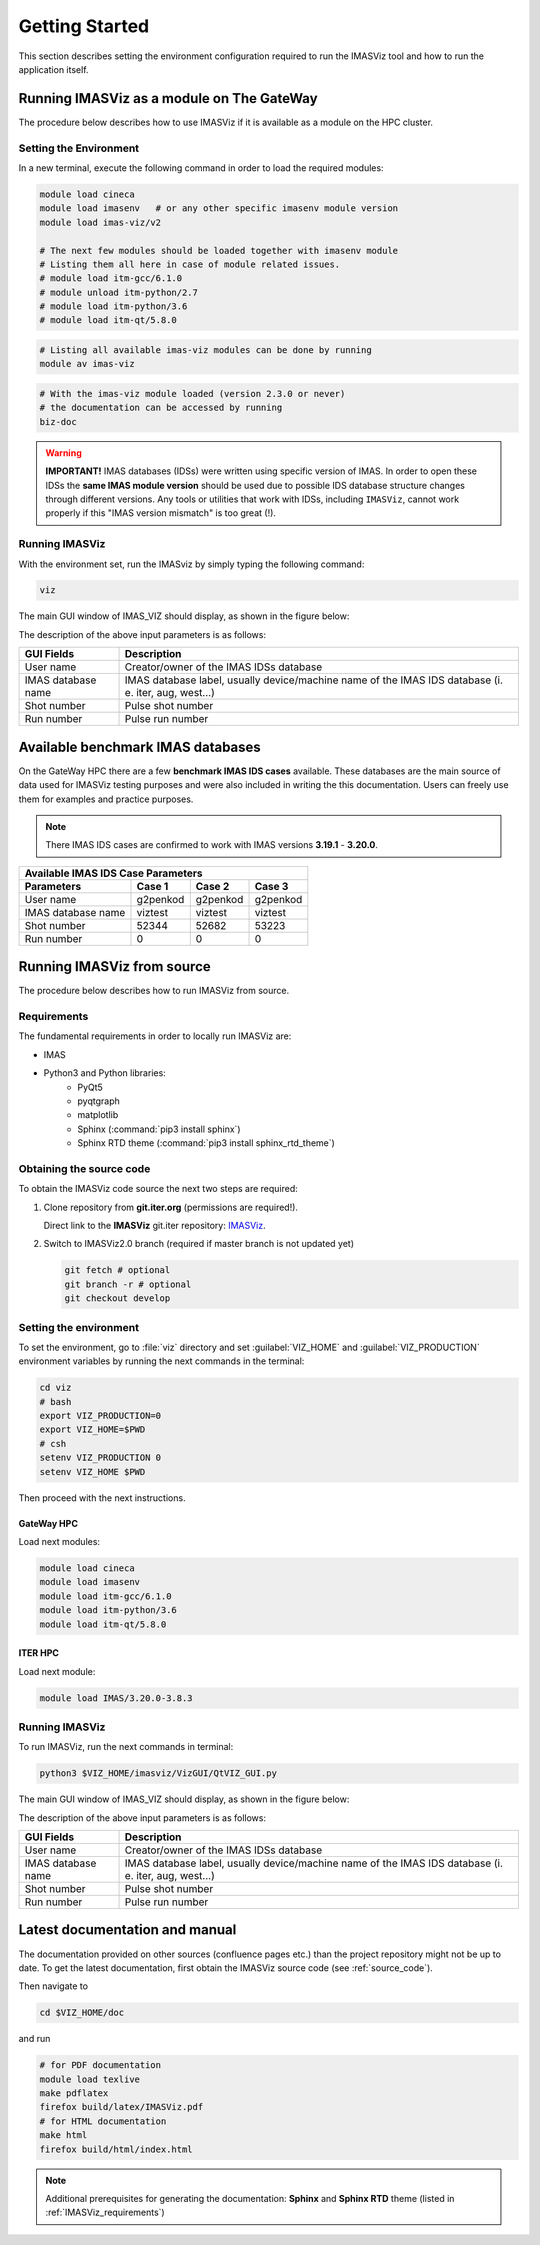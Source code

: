 .. _getting_started:

Getting Started
===============

This section describes setting the environment configuration required
to run the IMASViz tool and how to run the application itself.

.. _running_on_gateway_as_a_module:

Running IMASViz as a module on The GateWay
------------------------------------------

The procedure below describes how to use IMASViz if it is available as a
module on the HPC cluster.

Setting the Environment
~~~~~~~~~~~~~~~~~~~~~~~

In a new terminal, execute the following command in order to load the required
modules:

.. code-block:: console

    module load cineca
    module load imasenv   # or any other specific imasenv module version
    module load imas-viz/v2

    # The next few modules should be loaded together with imasenv module
    # Listing them all here in case of module related issues.
    # module load itm-gcc/6.1.0
    # module unload itm-python/2.7
    # module load itm-python/3.6
    # module load itm-qt/5.8.0

.. code-block:: console

    # Listing all available imas-viz modules can be done by running
    module av imas-viz

.. code-block:: console

    # With the imas-viz module loaded (version 2.3.0 or never)
    # the documentation can be accessed by running
    biz-doc

.. Warning::
   **IMPORTANT!** IMAS databases (IDSs) were written using specific version of
   IMAS. In order to open these IDSs the **same IMAS module version** should
   be used due to possible IDS database structure changes through different
   versions. Any tools or utilities that work with IDSs, including ``IMASViz``,
   cannot work properly if this "IMAS version mismatch" is too great (!).

Running IMASViz
~~~~~~~~~~~~~~~

With the environment set, run the IMASviz by simply typing the following
command:

.. code-block:: console

    viz

The main GUI window of IMAS_VIZ should display, as shown in the figure below:

.. image:: images/startup_window_default.png
   :align: center
   :scale: 80%


The description of the above input parameters is as follows:

+--------------------+-----------------------------------------------------------+
| **GUI Fields**     | **Description**                                           |
+====================+===========================================================+
| User name          | Creator/owner of the IMAS IDSs database                   |
+--------------------+-----------------------------------------------------------+
| IMAS database name | IMAS database label, usually device/machine name of the   |
|                    | IMAS IDS database (i. e. iter, aug, west...)              |
+--------------------+-----------------------------------------------------------+
| Shot number        | Pulse shot number                                         |
+--------------------+-----------------------------------------------------------+
| Run number         | Pulse run number                                          |
+--------------------+-----------------------------------------------------------+

Available benchmark IMAS databases
----------------------------------

On the GateWay HPC there are a few **benchmark IMAS IDS cases** available. These
databases are the main source of data used for IMASViz testing purposes and
were also included in writing the this documentation. Users can freely use them
for examples and practice purposes.

.. Note:: There IMAS IDS cases are confirmed to work with IMAS versions
          **3.19.1** - **3.20.0**.

+-----------------------------------------------------+
| **Available IMAS IDS Case Parameters**              |
+--------------------+----------+----------+----------+
| Parameters         | Case 1   | Case 2   | Case 3   |
+====================+==========+==========+==========+
| User name          | g2penkod | g2penkod | g2penkod |
+--------------------+----------+----------+----------+
| IMAS database name | viztest  | viztest  | viztest  |
+--------------------+----------+----------+----------+
| Shot number        | 52344    | 52682    | 53223    |
+--------------------+----------+----------+----------+
| Run number         | 0        | 0        | 0        |
+--------------------+----------+----------+----------+

.. _running_from_source:

Running IMASViz from source
---------------------------

The procedure below describes how to run IMASViz from source.

.. _IMASVIZ_requirements:

Requirements
~~~~~~~~~~~~

The fundamental requirements in order to locally run IMASViz are:

- IMAS
- Python3 and Python libraries:
   - PyQt5
   - pyqtgraph
   - matplotlib
   - Sphinx (:command:`pip3 install sphinx`)
   - Sphinx RTD theme (:command:`pip3 install sphinx_rtd_theme`)

.. _source_code:

Obtaining the source code
~~~~~~~~~~~~~~~~~~~~~~~~~

To obtain the IMASViz code source the next two steps are required:

1. Clone repository from **git.iter.org** (permissions are required!).

   Direct link to the **IMASViz** git.iter repository:
   `IMASViz <https://git.iter.org/projects/VIS/repos/viz/browse>`_.

2. Switch to IMASViz2.0 branch (required if master branch is not updated yet)

   .. code-block:: console

      git fetch # optional
      git branch -r # optional
      git checkout develop

Setting the environment
~~~~~~~~~~~~~~~~~~~~~~~

To set the environment, go to :file:`viz` directory and set :guilabel:`VIZ_HOME`
and :guilabel:`VIZ_PRODUCTION` environment variables by running the next
commands in the terminal:

.. code-block:: console

   cd viz
   # bash
   export VIZ_PRODUCTION=0
   export VIZ_HOME=$PWD
   # csh
   setenv VIZ_PRODUCTION 0
   setenv VIZ_HOME $PWD

Then proceed with the next instructions.

GateWay HPC
^^^^^^^^^^^

Load next modules:

.. TODO: Update for IMASViz2.0
.. code-block:: console

    module load cineca
    module load imasenv
    module load itm-gcc/6.1.0
    module load itm-python/3.6
    module load itm-qt/5.8.0

ITER HPC
^^^^^^^^

Load next module:

.. code-block:: console

    module load IMAS/3.20.0-3.8.3

Running IMASViz
~~~~~~~~~~~~~~~

To run IMASViz, run the next commands in terminal:

.. code-block:: console

   python3 $VIZ_HOME/imasviz/VizGUI/QtVIZ_GUI.py

The main GUI window of IMAS_VIZ should display, as shown in the figure below:

.. image:: images/startup_window_default.png
   :align: center
   :scale: 80%

The description of the above input parameters is as follows:

+--------------------+-----------------------------------------------------------+
| **GUI Fields**     | **Description**                                           |
+====================+===========================================================+
| User name          | Creator/owner of the IMAS IDSs database                   |
+--------------------+-----------------------------------------------------------+
| IMAS database name | IMAS database label, usually device/machine name of the   |
|                    | IMAS IDS database (i. e. iter, aug, west...)              |
+--------------------+-----------------------------------------------------------+
| Shot number        | Pulse shot number                                         |
+--------------------+-----------------------------------------------------------+
| Run number         | Pulse run number                                          |
+--------------------+-----------------------------------------------------------+


Latest documentation and manual
-------------------------------

The documentation provided on other sources (confluence pages etc.) than the
project repository might not be up to date. To get the latest documentation,
first obtain the IMASViz source code (see :ref:`source_code`).

Then navigate to

.. code-block:: console

    cd $VIZ_HOME/doc

and run

.. code-block:: console

    # for PDF documentation
    module load texlive
    make pdflatex
    firefox build/latex/IMASViz.pdf
    # for HTML documentation
    make html
    firefox build/html/index.html

.. Note:: Additional prerequisites for generating the documentation:
          **Sphinx** and **Sphinx RTD** theme (listed in
          :ref:`IMASViz_requirements`)
